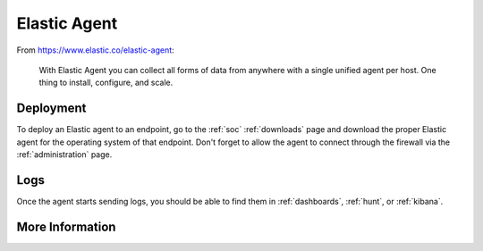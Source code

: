 .. _elastic-agent:

Elastic Agent
=============

From https://www.elastic.co/elastic-agent:

    With Elastic Agent you can collect all forms of data from anywhere with a single unified agent per host. One thing to install, configure, and scale.
      
Deployment
----------

To deploy an Elastic agent to an endpoint, go to the :ref:`soc` :ref:`downloads` page and download the proper Elastic agent for the operating system of that endpoint. Don't forget to allow the agent to connect through the firewall via the :ref:`administration` page.

Logs
----

Once the agent starts sending logs, you should be able to find them in :ref:`dashboards`, :ref:`hunt`, or :ref:`kibana`.

More Information
----------------

.. seealso::

    For more information about the Elastic Agent, please see https://www.elastic.co/guide/en/fleet/current/fleet-overview.html.
